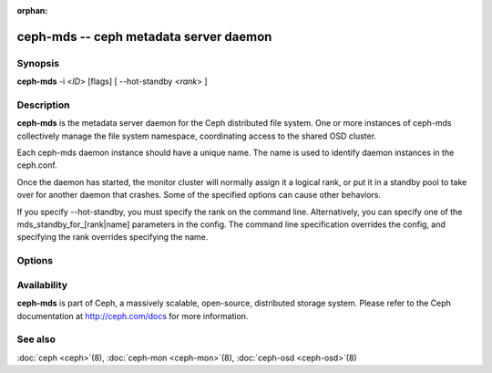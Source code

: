 :orphan:

=========================================
 ceph-mds -- ceph metadata server daemon
=========================================

.. program:: ceph-mds

Synopsis
========

| **ceph-mds** -i <*ID*> [flags] [ --hot-standby <*rank*> ]


Description
===========

**ceph-mds** is the metadata server daemon for the Ceph distributed file
system. One or more instances of ceph-mds collectively manage the file
system namespace, coordinating access to the shared OSD cluster.

Each ceph-mds daemon instance should have a unique name. The name is used
to identify daemon instances in the ceph.conf.

Once the daemon has started, the monitor cluster will normally assign
it a logical rank, or put it in a standby pool to take over for
another daemon that crashes. Some of the specified options can cause
other behaviors.

If you specify --hot-standby, you must specify the rank on the command
line. Alternatively, you can specify one of the mds_standby_for_[rank|name]
parameters in the config.  The command line specification overrides the config,
and specifying the rank overrides specifying the name.


Options
=======

.. option:: -f, --foreground

   Foreground: do not daemonize after startup (run in foreground). Do
   not generate a pid file. Useful when run via :doc:`ceph-run
   <ceph-run>`\(8).

.. option:: -d

   Debug mode: like ``-f``, but also send all log output to stderr.

.. option:: --setuser userorgid

   Set uid after starting.  If a username is specified, the user
   record is looked up to get a uid and a gid, and the gid is also set
   as well, unless --setgroup is also specified.

.. option:: --setgroup grouporgid

   Set gid after starting.  If a group name is specified the group
   record is looked up to get a gid.

.. option:: -c ceph.conf, --conf=ceph.conf

   Use *ceph.conf* configuration file instead of the default
   ``/etc/ceph/ceph.conf`` to determine monitor addresses during
   startup.

.. option:: -m monaddress[:port]

   Connect to specified monitor (instead of looking through
   ``ceph.conf``).

.. option:: --hot-standby <rank>

   Start as a hot standby for MDS <rank>.

.. option:: --id/-i ID

   Set ID portion of the MDS name.

Availability
============

**ceph-mds** is part of Ceph, a massively scalable, open-source, distributed storage system. Please refer to the Ceph documentation at
http://ceph.com/docs for more information.


See also
========

:doc:`ceph <ceph>`\(8),
:doc:`ceph-mon <ceph-mon>`\(8),
:doc:`ceph-osd <ceph-osd>`\(8)
